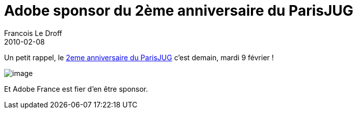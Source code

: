 =  Adobe sponsor du 2ème anniversaire du ParisJUG
Francois Le Droff
2010-02-08
:jbake-type: post
:jbake-tags:  General 
:jbake-status: published
:source-highlighter: prettify

Un petit rappel, le http://www.parisjug.org/xwiki/bin/view/Meeting/20100209[2eme anniversaire du ParisJUG] c’est demain, mardi 9 février !

image:http://jroller.org/francoisledroff/resource/Fx_DUKE-small.jpg[image]

Et Adobe France est fier d’en être sponsor.
